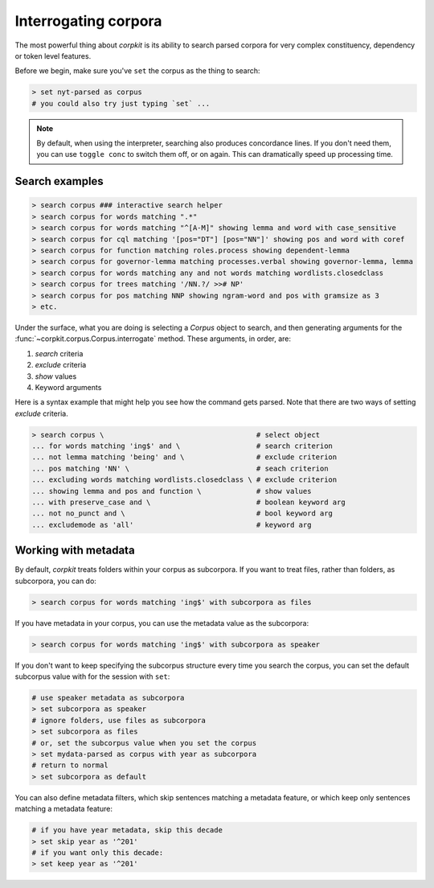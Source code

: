 Interrogating corpora
=======================

The most powerful thing about *corpkit* is its ability to search parsed corpora for very complex constituency, dependency or token level features.

Before we begin, make sure you've ``set`` the corpus as the thing to search:

.. code-block:: bash

   > set nyt-parsed as corpus
   # you could also try just typing `set` ...

.. note::
   
   By default, when using the interpreter, searching also produces concordance lines. If you don't need them, you can use ``toggle conc`` to switch them off, or on again. This can dramatically speed up processing time.

Search examples
--------------------

.. code-block:: bash

   > search corpus ### interactive search helper
   > search corpus for words matching ".*"
   > search corpus for words matching "^[A-M]" showing lemma and word with case_sensitive
   > search corpus for cql matching '[pos="DT"] [pos="NN"]' showing pos and word with coref
   > search corpus for function matching roles.process showing dependent-lemma
   > search corpus for governor-lemma matching processes.verbal showing governor-lemma, lemma
   > search corpus for words matching any and not words matching wordlists.closedclass
   > search corpus for trees matching '/NN.?/ >># NP'
   > search corpus for pos matching NNP showing ngram-word and pos with gramsize as 3
   > etc.

Under the surface, what you are doing is selecting a `Corpus` object to search, and then generating arguments for the :func:`~corpkit.corpus.Corpus.interrogate` method. These arguments, in order, are:

1. `search` criteria
2. `exclude` criteria
3. `show` values
4. Keyword arguments

Here is a syntax example that might help you see how the command gets parsed. Note that there are two ways of setting `exclude` criteria.

.. code-block:: bash

   > search corpus \                                    # select object
   ... for words matching 'ing$' and \                  # search criterion
   ... not lemma matching 'being' and \                 # exclude criterion
   ... pos matching 'NN' \                              # seach criterion
   ... excluding words matching wordlists.closedclass \ # exclude criterion
   ... showing lemma and pos and function \             # show values
   ... with preserve_case and \                         # boolean keyword arg
   ... not no_punct and \                               # bool keyword arg
   ... excludemode as 'all'                             # keyword arg


Working with metadata
----------------------

By default, *corpkit* treats folders within your corpus as subcorpora. If you want to treat files, rather than folders, as subcorpora, you can do:

.. code-block:: bash

   > search corpus for words matching 'ing$' with subcorpora as files

If you have metadata in your corpus, you can use the metadata value as the subcorpora:

.. code-block:: bash

   > search corpus for words matching 'ing$' with subcorpora as speaker

If you don't want to keep specifying the subcorpus structure every time you search the corpus, you can set the default subcorpus value with for the session with ``set``:

.. code-block:: bash

   # use speaker metadata as subcorpora
   > set subcorpora as speaker
   # ignore folders, use files as subcorpora
   > set subcorpora as files
   # or, set the subcorpus value when you set the corpus
   > set mydata-parsed as corpus with year as subcorpora
   # return to normal
   > set subcorpora as default


You can also define metadata filters, which skip sentences matching a metadata feature, or which keep only sentences matching a metadata feature:

.. code-block:: bash

   # if you have year metadata, skip this decade
   > set skip year as '^201'
   # if you want only this decade:
   > set keep year as '^201'
